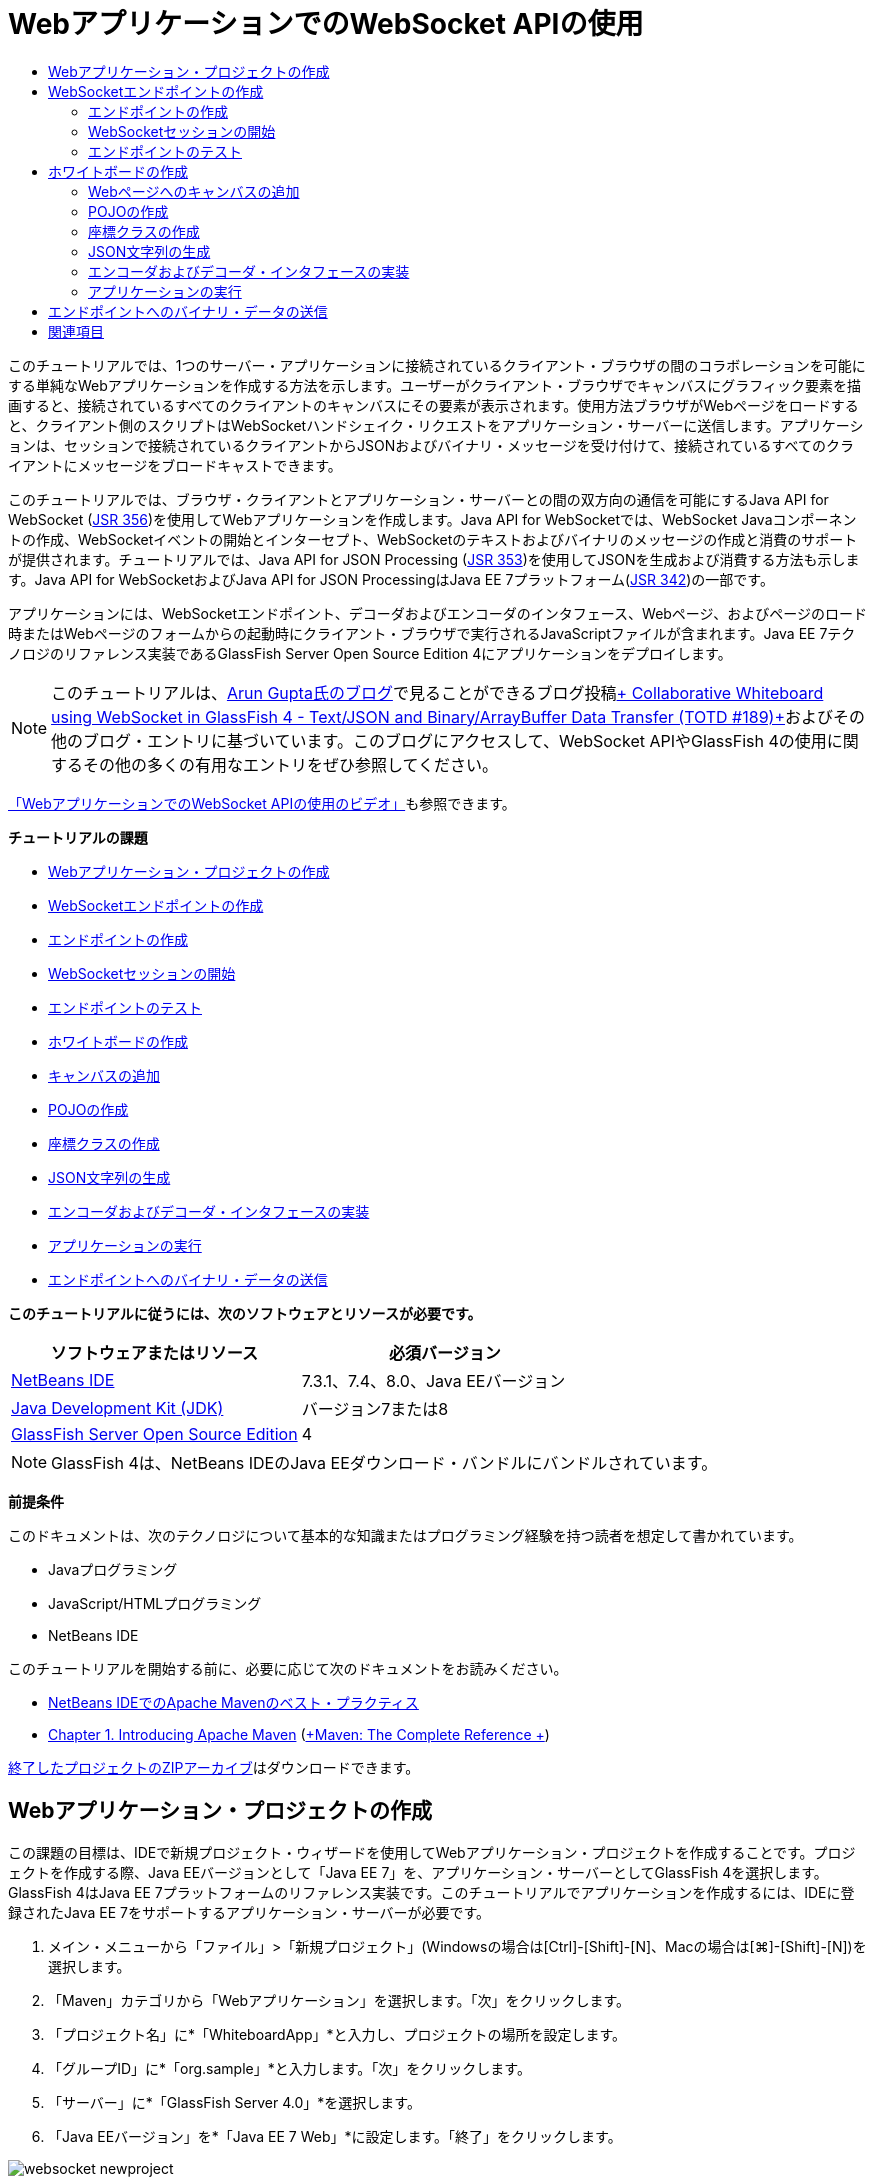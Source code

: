 // 
//     Licensed to the Apache Software Foundation (ASF) under one
//     or more contributor license agreements.  See the NOTICE file
//     distributed with this work for additional information
//     regarding copyright ownership.  The ASF licenses this file
//     to you under the Apache License, Version 2.0 (the
//     "License"); you may not use this file except in compliance
//     with the License.  You may obtain a copy of the License at
// 
//       http://www.apache.org/licenses/LICENSE-2.0
// 
//     Unless required by applicable law or agreed to in writing,
//     software distributed under the License is distributed on an
//     "AS IS" BASIS, WITHOUT WARRANTIES OR CONDITIONS OF ANY
//     KIND, either express or implied.  See the License for the
//     specific language governing permissions and limitations
//     under the License.
//

= WebアプリケーションでのWebSocket APIの使用
:jbake-type: tutorial
:jbake-tags: tutorials 
:markup-in-source: verbatim,quotes,macros
:jbake-status: published
:icons: font
:syntax: true
:source-highlighter: pygments
:toc: left
:toc-title:
:description: WebアプリケーションでのWebSocket APIの使用 - Apache NetBeans
:keywords: Apache NetBeans, Tutorials, WebアプリケーションでのWebSocket APIの使用

このチュートリアルでは、1つのサーバー・アプリケーションに接続されているクライアント・ブラウザの間のコラボレーションを可能にする単純なWebアプリケーションを作成する方法を示します。ユーザーがクライアント・ブラウザでキャンバスにグラフィック要素を描画すると、接続されているすべてのクライアントのキャンバスにその要素が表示されます。使用方法ブラウザがWebページをロードすると、クライアント側のスクリプトはWebSocketハンドシェイク・リクエストをアプリケーション・サーバーに送信します。アプリケーションは、セッションで接続されているクライアントからJSONおよびバイナリ・メッセージを受け付けて、接続されているすべてのクライアントにメッセージをブロードキャストできます。

このチュートリアルでは、ブラウザ・クライアントとアプリケーション・サーバーとの間の双方向の通信を可能にするJava API for WebSocket (link:http://www.jcp.org/en/jsr/detail?id=356[+JSR 356+])を使用してWebアプリケーションを作成します。Java API for WebSocketでは、WebSocket Javaコンポーネントの作成、WebSocketイベントの開始とインターセプト、WebSocketのテキストおよびバイナリのメッセージの作成と消費のサポートが提供されます。チュートリアルでは、Java API for JSON Processing (link:http://jcp.org/en/jsr/detail?id=353[+JSR 353+])を使用してJSONを生成および消費する方法も示します。Java API for WebSocketおよびJava API for JSON ProcessingはJava EE 7プラットフォーム(link:http://jcp.org/en/jsr/detail?id=342[+JSR 342+])の一部です。

アプリケーションには、WebSocketエンドポイント、デコーダおよびエンコーダのインタフェース、Webページ、およびページのロード時またはWebページのフォームからの起動時にクライアント・ブラウザで実行されるJavaScriptファイルが含まれます。Java EE 7テクノロジのリファレンス実装であるGlassFish Server Open Source Edition 4にアプリケーションをデプロイします。

NOTE: このチュートリアルは、link:http://blog.arungupta.me/[+Arun Gupta氏のブログ+]で見ることができるブログ投稿link:https://blogs.oracle.com/arungupta/entry/collaborative_whiteboard_using_websocket_in[+ Collaborative Whiteboard using WebSocket in GlassFish 4 - Text/JSON and Binary/ArrayBuffer Data Transfer (TOTD #189)+]およびその他のブログ・エントリに基づいています。このブログにアクセスして、WebSocket APIやGlassFish 4の使用に関するその他の多くの有用なエントリをぜひ参照してください。

link:maven-websocketapi-screencast.html[+「WebアプリケーションでのWebSocket APIの使用のビデオ」+]も参照できます。

*チュートリアルの課題*

* <<Exercise_1,Webアプリケーション・プロジェクトの作成>>
* <<createendpoint,WebSocketエンドポイントの作成>>
* <<createendpoint1,エンドポイントの作成>>
* <<createendpoint2,WebSocketセッションの開始>>
* <<createendpoint3,エンドポイントのテスト>>
* <<createwhiteboard,ホワイトボードの作成>>
* <<createwhiteboard1,キャンバスの追加>>
* <<createwhiteboard2,POJOの作成>>
* <<createwhiteboard3,座標クラスの作成>>
* <<createwhiteboard6,JSON文字列の生成>>
* <<createwhiteboard4,エンコーダおよびデコーダ・インタフェースの実装>>
* <<createwhiteboard5,アプリケーションの実行>>
* <<sendbinary,エンドポイントへのバイナリ・データの送信>>

*このチュートリアルに従うには、次のソフトウェアとリソースが必要です。*

|===
|ソフトウェアまたはリソース |必須バージョン 

|link:https://netbeans.org/downloads/index.html[+NetBeans IDE+] |7.3.1、7.4、8.0、Java EEバージョン 

|link:http://www.oracle.com/technetwork/java/javase/downloads/index.html[+Java Development Kit (JDK)+] |バージョン7または8 

|link:https://glassfish.java.net/[+GlassFish Server Open Source Edition+] |4 
|===

NOTE: GlassFish 4は、NetBeans IDEのJava EEダウンロード・バンドルにバンドルされています。

*前提条件*

このドキュメントは、次のテクノロジについて基本的な知識またはプログラミング経験を持つ読者を想定して書かれています。

* Javaプログラミング
* JavaScript/HTMLプログラミング
* NetBeans IDE

このチュートリアルを開始する前に、必要に応じて次のドキュメントをお読みください。

* link:http://wiki.netbeans.org/MavenBestPractices[+NetBeans IDEでのApache Mavenのベスト・プラクティス+]
* link:http://books.sonatype.com/mvnref-book/reference/introduction.html[+Chapter 1. Introducing Apache Maven+] (link:http://books.sonatype.com/mvnref-book/reference/index.html[+Maven: The Complete Reference +])

link:https://netbeans.org/projects/samples/downloads/download/Samples/JavaEE/WhiteboardApp.zip[+終了したプロジェクトのZIPアーカイブ+]はダウンロードできます。


== Webアプリケーション・プロジェクトの作成

この課題の目標は、IDEで新規プロジェクト・ウィザードを使用してWebアプリケーション・プロジェクトを作成することです。プロジェクトを作成する際、Java EEバージョンとして「Java EE 7」を、アプリケーション・サーバーとしてGlassFish 4を選択します。GlassFish 4はJava EE 7プラットフォームのリファレンス実装です。このチュートリアルでアプリケーションを作成するには、IDEに登録されたJava EE 7をサポートするアプリケーション・サーバーが必要です。

1. メイン・メニューから「ファイル」>「新規プロジェクト」(Windowsの場合は[Ctrl]-[Shift]-[N]、Macの場合は[⌘]-[Shift]-[N])を選択します。
2. 「Maven」カテゴリから「Webアプリケーション」を選択します。「次」をクリックします。
3. 「プロジェクト名」に*「WhiteboardApp」*と入力し、プロジェクトの場所を設定します。
4. 「グループID」に*「org.sample」*と入力します。「次」をクリックします。
5. 「サーバー」に*「GlassFish Server 4.0」*を選択します。
6. 「Java EEバージョン」を*「Java EE 7 Web」*に設定します。「終了」をクリックします。

image::images/websocket-newproject.png[title="新規プロジェクト・ウィザードの「サーバー」および「Java EEバージョン」"]

「終了」をクリックすると、IDEがプロジェクトを作成し、そのプロジェクトが「プロジェクト」ウィンドウで開きます。


== WebSocketエンドポイントの作成

この項では、WebSocketエンドポイント・クラスおよびJavaScriptファイルを作成します。WebSocketエンドポイント・クラスには、セッションのオープン時に実行される基本的なメソッドを含めます。次に、ページのロード時にサーバーとのハンドシェイクを開始するJavaScriptファイルを作成します。次に、接続が正常であることをテストするアプリケーションを実行します。

WebSocket APIおよび注釈の使用の詳細は、link:https://javaee-spec.java.net/nonav/javadocs/javax/websocket/package-summary.html[+ javax.websocket+]パッケージのサマリーを参照してください。


=== エンドポイントの作成

この課題では、IDEのウィザードを利用してWebSocketエンドポイント・クラスを作成します。

1. 「プロジェクト」ウィンドウで「ソース・パッケージ」ノードを右クリックし、「新規」>「その他」を選択します。
2. 「Web」カテゴリで「WebSocketエンドポイント」を選択します。「次」をクリックします。
3. 「クラス名」に*「MyWhiteboard」*と入力します。
4. 「パッケージ」ドロップダウン・リストで「 ``org.sample.whiteboardapp`` 」を選択します。
5. 「WebSocket URI」に*「/whiteboardendpoint」*と入力します。「終了」をクリックします。

image::images/websocket-newendpoint.png[title="新規ファイル・ウィザードのWebSocketエンドポイント"]

「終了」をクリックすると、IDEによってWebSocketエンドポイント・クラスが生成され、ソース・エディタでファイルが開きます。エディタで、IDEによってWebSocket APIの一部である注釈が生成されたことを確認できます。クラスには、クラスがエンドポイントであることを識別する ``link:https://javaee-spec.java.net/nonav/javadocs/javax/websocket/server/ServerEndpoint.html[+@ServerEndpoint+]`` という注釈が付けられ、注釈のパラメータとしてWebSocket URIが指定されています。IDEによって ``link:https://javaee-spec.java.net/nonav/javadocs/javax/websocket/OnMessage.html[+@OnMessage+]`` という注釈が付けられたデフォルトの ``onMessage`` メソッドも生成されました。 ``@OnMessage`` という注釈が付けられたメソッドは、クライアントがWebSocketメッセージを受信するたびに起動されます。


[source,java,subs="{markup-in-source}"]
----

@ServerEndpoint("/whiteboardendpoint")
public class MyWhiteboard {

    @OnMessage
    public String onMessage(String message) {
        return null;
    }
    
}
----


. 次のフィールド(*太字*部分)をクラスに追加します。

[source,java,subs="{markup-in-source}"]
----

@ServerEndpoint("/whiteboardendpoint")
public class MyWhiteboard {
    *private static Set<Session> peers = Collections.synchronizedSet(new HashSet<Session>());*

    @OnMessage
    public String onMessage(String message) {
        return null;
    }
}
----


. 次の ``onOpen`` および ``onClose`` メソッドを追加します。

[source,java,subs="{markup-in-source}"]
----

    @OnOpen
    public void onOpen (Session peer) {
        peers.add(peer);
    }

    @OnClose
    public void onClose (Session peer) {
        peers.remove(peer);
    }
----

 ``onOpen`` および ``onClose`` メソッドには、 ``link:https://javaee-spec.java.net/nonav/javadocs/javax/websocket/OnOpen.html[+@OnOpen+]`` および ``link:https://javaee-spec.java.net/nonav/javadocs/javax/websocket/OnClose.html[+@OnClose+]`` のWebSocket API注釈が付けられています。 ``@OnOpen`` という注釈が付けられたメソッドは、Webソケット・セッションが開かれたときにコールされます。この例では、注釈の付いた ``onOpen`` メソッドでブラウザ・クライアントを現在のセッションのピアのグループに追加し、 ``onClose`` メソッドでブラウザをグループから削除します。

メソッドの生成には、ソース・エディタのヒントとコード補完を使用すると便利です。クラスの宣言の横の左マージンのヒント・グリフをクリックし(または、カーソルをクラスの宣言内に置いて[Alt]-[Enter])、ポップアップ・メニューでメソッドを選択します。コード補完をメソッドのコーディングに使用すると便利です。

image::images/websocket-endpoint-hint.png[title="ソース・エディタのコード・ヒント"]



. エディタで右クリックし、「インポートを修正」を選択します([Alt]-[Shift]-[I]、Macの場合は[⌘]-[Shift]-[I])。変更を保存します。

 ``javax.websocket`` のクラスのインポート文がファイルに追加されます。

これでエンドポイントが作成されました。次にWebSocketセッションを開始するためのJavaScriptファイルを作成する必要があります。

 


=== WebSocketセッションの開始

この課題では、WebSocketセッションを開始するJavaScriptファイルを作成します。ブラウザ・クライアントは、サーバーとのHTTPハンドシェイクを使用し、TCPを介してセッションに参加します。JavaScriptファイルで、エンドポイントの ``wsURI`` の名前を指定し、WebSocketを宣言します。 ``wsURI``  URIスキームはWebSocketプロトコルの一部で、アプリケーションのエンドポイントのパスを指定します。

1. 「プロジェクト」ウィンドウでプロジェクト・ノードを右クリックし、「新規」>「その他」を選択します。
2. 新規ファイル・ウィザードの「Web」カテゴリで「JavaScriptファイル」を選択します。「次」をクリックします。
3. 「JavaScriptファイル名」に*「websocket」*と入力します。「終了」をクリックします。
4. 次のコードをJavaScriptファイルに追加します。

[source,javascript,subs="{markup-in-source}"]
----

var wsUri = "ws://" + document.location.host + document.location.pathname + "whiteboardendpoint";
var websocket = new WebSocket(wsUri);

websocket.onerror = function(evt) { onError(evt) };

function onError(evt) {
    writeToScreen('<span style="color: red;">ERROR:</span> ' + evt.data);
}
----

このスクリプトは、ブラウザによって ``websocket.js`` がロードされる際、サーバーとセッション・ハンドシェイクを開始します。



.  ``index.html`` を開き、ページのロードの終了時に ``websocket.js`` をロードする次のコード(*太字*部分)をファイルの最後に追加します。

[source,html]
----

<body>
    *<h1>Collaborative Whiteboard App</h1>
        
    <script type="text/javascript" src="websocket.js"></script>*
</body>
----

これで、WebSocketエンドポイントが機能していること、セッションが開始されたこと、およびクライアントがセッションに追加されたことをテストできます。

 


=== エンドポイントのテスト

この課題では、ブラウザがエンドポイントに接続されたら、ブラウザ・ウィンドウに ``wsURI`` を出力するよう、簡単なメソッドをいくつかJavaScriptに追加します。



. 次の ``<div>`` タグ(*太字*部分)を ``index.html`` に追加します。

[source,html]
----

<h1>Collaborative Whiteboard App</h1>
        
*<div id="output"></div>*
<script type="text/javascript" src="websocket.js"></script>
----


. 次の宣言とメソッドを ``websocket.js`` に追加します。変更を保存します。

[source,javascript,subs="{markup-in-source}"]
----

// For testing purposes
var output = document.getElementById("output");
websocket.onopen = function(evt) { onOpen(evt) };

function writeToScreen(message) {
    output.innerHTML += message + "<br>";
}

function onOpen() {
    writeToScreen("Connected to " + wsUri);
}
// End test functions
----

ページがロードされると、JavaScript関数は、ブラウザがエンドポイントに接続されていることを示すメッセージを出力します。エンドポイントが正しく実行されていることを確認したら、関数を削除できます。



. 「プロジェクト」ウィンドウでプロジェクトを右クリックし、「実行」を選択します。

アプリケーションを実行すると、IDEでGlassFishサーバーが起動され、アプリケーションがビルドおよびデプロイされます。ブラウザでindexページが開かれ、ブラウザ・ウィンドウに次のメッセージが表示されます。

image::images/websocket-browser1.png[title="ブラウザ・ウィンドウ内のエンドポイントへの接続メッセージ"]

ブラウザ・ウィンドウに、メッセージが受け付けられたエンドポイント( ``http://localhost:8080/WhiteboardApp/whiteboardendpoint`` )が表示されます。


== ホワイトボードの作成

この項では、JSONテキスト・メッセージを送受信するクラスおよびJavaScriptファイルを作成します。コンテンツ、およびペイントブラシの形状と色を指定するラジオ・ボタンを含むHTML ``<form>`` を描画および表示するためのlink:http://www.whatwg.org/specs/web-apps/current-work/multipage/the-canvas-element.html[+HTML5 Canvas+]要素も追加します。


=== Webページへのキャンバスの追加

この課題では、 ``canvas`` 要素および ``form`` 要素をデフォルトのindexページに追加します。フォームのチェックボックスによって、キャンバスのペイントブラシのプロパティが決まります。

1. ソース・エディタで ``index.html`` を開きます。
2. エンドポイントのテスト用に追加した ``<div>`` タグを削除し、開始のbodyタグの後に次の ``<table>`` および ``<form>`` 要素(*太字*部分)を追加します。

[source,html]
----

<h1>Collaborative Whiteboard App</h1>
        
    *<table>
        <tr>
            <td>
            </td>
            <td>
                <form name="inputForm">
                    

                </form>
            </td>
        </tr>
    </table>*
    <script type="text/javascript" src="websocket.js"></script>
    </body>
----


. canvas要素用に次のコード(*太字*部分)を追加します。

[source,html]
----

        <table>
            <tr>
                <td>
                    *<canvas id="myCanvas" width="150" height="150" style="border:1px solid #000000;"></canvas>*
                </td>
----


. 次の ``<table>`` を追加して、色と形状を選択するラジオ・ボタンを追加します。変更を保存します。

[source,html]
----

        <table>
            <tr>
                <td>
                    <canvas id="myCanvas" width="150" height="150" style="border:1px solid #000000;"></canvas>
                </td>
                <td>
                    <form name="inputForm">
                        *<table>

                            <tr>
                                <th>Color</th>
                                <td><input type="radio" name="color" value="#FF0000" checked="true">Red</td>
                                <td><input type="radio" name="color" value="#0000FF">Blue</td>
                                <td><input type="radio" name="color" value="#FF9900">Orange</td>
                                <td><input type="radio" name="color" value="#33CC33">Green</td>
                            </tr>

                            <tr>
                                <th>Shape</th>
                                <td><input type="radio" name="shape" value="square" checked="true">Square</td>
                                <td><input type="radio" name="shape" value="circle">Circle</td>
                                <td> </td>
                                <td> </td>
                            </tr>

                        </table>*
                    </form>
----

キャンバス上に描画された図形の形状、色、および座標は、JSONの構造の文字列に変換され、WebSocketエンドポイントにメッセージとして送信されます。

 


=== POJOの作成

この課題では、単純なPOJOを作成します。

1. プロジェクト・ノードを右クリックし、「新規」>「Javaクラス」を選択します。
2. 「クラス名」に*「Figure」*と入力し、「パッケージ」ドロップダウン・リストで「 ``org.sample.whiteboardapp`` 」を選択します。「終了」をクリックします。
3. ソース・エディタで、次のコード(*太字*部分)を追加します。

[source,java,subs="{markup-in-source}"]
----

public class Figure {
    *private JsonObject json;*
}
----

コードを追加すると、 ``javax.json.JsonObject`` のインポート文を追加するよう求められます。求められない場合は、[Alt]-[Enter]を押します。

 ``javax.json.JsonObject`` の詳細は、Java EE 7仕様の一部であるJava API for JSON Processing (link:http://jcp.org/en/jsr/detail?id=353[+JSR 353+])を参照してください。



.  ``json`` の取得および設定メソッドを作成します。

「コードを挿入」ポップアップ・メニュー(Windowsの場合は[Alt]-[Insert]、Macの場合は[Ctrl]-[I])で取得および設定メソッドを選択すると、「取得メソッドおよび設定メソッドの生成」ダイアログ・ボックスが開きます。または、メイン・メニューから「ソース」>「コードを挿入」を選択します。

image::images/websocket-generategetter.png[title="「取得メソッドおよび設定メソッドの生成」ダイアログ・ボックス"]



.  ``json`` のコンストラクタを追加します。

[source,java,subs="{markup-in-source}"]
----

    public Figure(JsonObject json) {
        this.json = json;
    }
----

「コードを挿入」ポップアップ・メニュー([Ctrl]-[I])で「コンストラクタ」を選択します。

image::images/websocket-generateconstructor.png[title="「コンストラクタの生成」ポップアップ・メニュー"]



. 次の ``toString`` メソッドを追加します。

[source,java,subs="{markup-in-source}"]
----

    @Override
    public String toString() {
        StringWriter writer = new StringWriter();
        Json.createWriter(writer).write(json);
        return writer.toString();
    }
----


. エディタで右クリックし、「インポートを修正」を選択します([Alt]-[Shift]-[I]、Macの場合は[⌘]-[Shift]-[I])。変更を保存します。
 


=== 座標クラスの作成

ここで、キャンバスに描画される図形の座標のクラスを作成します。

1. プロジェクト・ノードを右クリックし、「新規」>「Javaクラス」を選択します。
2. 新規Javaクラス・ウィザードで「クラス名」に*「Coordinates」*と入力し、「パッケージ」ドロップダウン・リストで「 ``org.sample.whiteboardapp`` 」を選択します。「終了」をクリックします。
3. ソース・エディタで、次のコードを追加します。変更を保存します。

[source,java,subs="{markup-in-source}"]
----

    private float x;
    private float y;

    public Coordinates() {
    }

    public Coordinates(float x, float y) {
        this.x = x;
        this.y = y;
    }

    public float getX() {
        return x;
    }

    public void setX(float x) {
        this.x = x;
    }

    public float getY() {
        return y;
    }

    public void setY(float y) {
        this.y = y;
    }
                
----

クラスには ``x`` と ``y`` 座標のフィールドおよび取得と設定のメソッドのみが含まれます。

 


=== JSON文字列の生成

この課題では、 ``canvas`` 要素に描画される図形の詳細を、websocketエンドポイントに送信されるJSON構造にするJavaScriptファイルを作成します。



. プロジェクト・ノードを右クリックし、「新規」>「JavaScriptファイル」を選択して新規JavaScriptファイル・ウィザードを開きます。


. 「ファイル名」に*「whiteboard」*と入力します。「終了」をクリックします。

「終了」をクリックすると、IDEで空のJavaScriptファイルが作成され、エディタでこのファイルが開きます。「プロジェクト」ウィンドウの「Webページ」ノードの下に新規ファイルが表示されます。



. キャンバスを初期化し、イベント・リスナーを追加する次のコードを追加します。

[source,javascript,subs="{markup-in-source}"]
----

var canvas = document.getElementById("myCanvas");
var context = canvas.getContext("2d");
canvas.addEventListener("click", defineImage, false);
----

ユーザーが ``canvas`` 要素内をクリックすると、 ``defineImage`` メソッドが起動されることがわかります。



. 次の ``getCurrentPos`` 、 ``defineImage`` および ``drawImageText`` メソッドを追加して、JSON構造を作成し、エンドポイントに送信します( ``sendText(json)`` )。

[source,javascript,subs="{markup-in-source}"]
----

function getCurrentPos(evt) {
    var rect = canvas.getBoundingClientRect();
    return {
        x: evt.clientX - rect.left,
        y: evt.clientY - rect.top
    };
}
            
function defineImage(evt) {
    var currentPos = getCurrentPos(evt);
    
    for (i = 0; i < document.inputForm.color.length; i++) {
        if (document.inputForm.color[i].checked) {
            var color = document.inputForm.color[i];
            break;
        }
    }
            
    for (i = 0; i < document.inputForm.shape.length; i++) {
        if (document.inputForm.shape[i].checked) {
            var shape = document.inputForm.shape[i];
            break;
        }
    }
    
    var json = JSON.stringify({
        "shape": shape.value,
        "color": color.value,
        "coords": {
            "x": currentPos.x,
            "y": currentPos.y
        }
    });
    drawImageText(json);
        sendText(json);
}

function drawImageText(image) {
    console.log("drawImageText");
    var json = JSON.parse(image);
    context.fillStyle = json.color;
    switch (json.shape) {
    case "circle":
        context.beginPath();
        context.arc(json.coords.x, json.coords.y, 5, 0, 2 * Math.PI, false);
        context.fill();
        break;
    case "square":
    default:
        context.fillRect(json.coords.x, json.coords.y, 10, 10);
        break;
    }
}
----

送信されるJSONの構造は次のようになります。


[source,javascript,subs="{markup-in-source}"]
----

{
 "shape": "square",
 "color": "#FF0000",
 "coords": {
 "x": 31.59999942779541,
 "y": 49.91999053955078
 }
} 
----

 ``websocket.send()`` を使用してJSON文字列を送信する ``sendText(json)`` メソッドを追加する必要があります。



. エディタで ``websocket.js`` を開き、JSONをエンドポイントに送信するためのメソッドおよびエンドポイントからメッセージを受信したらイメージを描画するためのメソッドを追加します。

[source,javascript,subs="{markup-in-source}"]
----

websocket.onmessage = function(evt) { onMessage(evt) };

function sendText(json) {
    console.log("sending text: " + json);
    websocket.send(json);
}
                
function onMessage(evt) {
    console.log("received: " + evt.data);
    drawImageText(evt.data);
}
----

NOTE: エンドポイントのテスト用に ``websocket.js`` に追加したコードは削除できます。



.  ``whiteboard.js`` をロードする次の行(*太字*部分)を ``index.html`` の最後に追加します。

[source,html]
----

        </table>
    <script type="text/javascript" src="websocket.js"></script>
    *<script type="text/javascript" src="whiteboard.js"></script>*
<body>
                
----
 


=== エンコーダおよびデコーダ・インタフェースの実装

この課題では、デコーダおよびエンコーダ・インタフェースを実装するクラスを作成し、Webソケット・メッセージ(JSON)をPOJOクラス ``Figure`` にデコードし、エンドポイントに送信するために ``Figure`` をJSON文字列としてエンコードします。

詳細は、技術記事link:http://www.oracle.com/technetwork/articles/java/jsr356-1937161.html[+JSR 356、Java API for WebSocket+]のメッセージ・タイプおよびエンコーダ、デコーダに関する項を参照してください。

1. プロジェクト・ノードを右クリックし、「新規」>「Javaクラス」を選択します。
2. 「クラス名」に*「FigureEncoder」*と入力し、「パッケージ」ドロップダウン・リストで「 ``org.sample.whiteboardapp`` 」を選択します。「終了」をクリックします。
3. ソース・エディタで次のコード(*太字*部分)を追加し、WebSocket Encoderインタフェースを実装します。

[source,java,subs="{markup-in-source}"]
----

            
public class FigureEncoder *implements Encoder.Text<Figure>* {
    
}
----


.  ``javax.websocket.Encoder`` のインポート文を追加し、抽象メソッドを実装します。

クラスの宣言にカーソルを置き、[Alt]-[Enter]を押して、ポップアップ・メニューから*「すべての抽象メソッドを実装」*を選択します。



. 次の変更(*太字*部分)を加えて、生成された抽象メソッドを変更します。変更を保存します。

[source,java,subs="{markup-in-source}"]
----

    @Override
    public String encode(Figure *figure*) throws EncodeException {
        *return figure.getJson().toString();*
    }

    @Override
    public void init(EndpointConfig ec) {
        *System.out.println("init");*
    }

    @Override
    public void destroy() {
        *System.out.println("destroy");*
    }
----


. プロジェクト・ノードを右クリックし、「新規」>「Javaクラス」を選択します。


. 「クラス名」に*「FigureDecoder」*と入力し、「パッケージ」ドロップダウン・リストで「 ``org.sample.whiteboardapp`` 」を選択します。「終了」をクリックします。


. ソース・エディタで、次のコード(*太字*部分)を追加し、WebSocket Decoderインタフェースを実装します。

[source,java,subs="{markup-in-source}"]
----

            
public class FigureDecoder *implements Decoder.Text<Figure>* {
    
}
----


.  ``javax.websocket.Decoder`` のインポート文を追加し、抽象メソッドを実装します。


. 生成された抽象メソッドに次の変更(*太字*部分)を加えます。

[source,java,subs="{markup-in-source}"]
----

    @Override
    public Figure decode(String *string*) throws DecodeException {
        *JsonObject jsonObject = Json.createReader(new StringReader(string)).readObject();
        return  new Figure(jsonObject);*
    }

    @Override
    public boolean willDecode(String *string*) {
        *try {
            Json.createReader(new StringReader(string)).readObject();
            return true;
        } catch (JsonException ex) {
            ex.printStackTrace();
            return false;
        }*
    
    }

    @Override
    public void init(EndpointConfig ec) {
        *System.out.println("init");*
    }

    @Override
    public void destroy() {
        *System.out.println("destroy");*
    }
----


. インポートを修正して変更内容を保存します。

次に、 ``MyWhiteboard.java`` を変更して、エンコーダとデコーダを指定する必要があります。

 


=== アプリケーションの実行

これでアプリケーションを実行する準備がほぼ整いました。この課題では、WebSocketエンドポイント・クラスを変更してJSON文字列のエンコーダとデコーダを指定し、メッセージを受信したら、接続されているクライアントにJSON文字列を送信するメソッドを追加します。

1. エディタで ``MyWhiteboard.java`` を開きます。
2.  ``@ServerEndpoint`` 注釈を変更し、エンドポイントのエンコーダとデコーダを指定します。エンドポイントの名前のパラメータ ``value`` を明示的に指定する必要があります。

[source,java,subs="{markup-in-source}"]
----

@ServerEndpoint(*value=*"/whiteboardendpoint"*, encoders = {FigureEncoder.class}, decoders = {FigureDecoder.class}*)
        
----


. デフォルトで生成された ``onMessage`` メソッドを削除します。


. 次の ``broadcastFigure`` メソッドを追加し、メソッドに ``@OnMessage`` の注釈を付けます。

[source,java,subs="{markup-in-source}"]
----

    @OnMessage
    public void broadcastFigure(Figure figure, Session session) throws IOException, EncodeException {
        System.out.println("broadcastFigure: " + figure);
        for (Session peer : peers) {
            if (!peer.equals(session)) {
                peer.getBasicRemote().sendObject(figure);
            }
        }
    }
----


. エディタで右クリックし、「インポートを修正」を選択します([Alt]-[Shift]-[I]、Macの場合は[⌘]-[Shift]-[I])。変更を保存します。


. 「プロジェクト」ウィンドウでプロジェクトを右クリックし、「実行」を選択します。

「実行」をクリックすると、IDEはブラウザ・ウィンドウでlink:http://localhost:8080/WhiteboardApp/[+http://localhost:8080/WhiteboardApp/+]を開きます。

NOTE: 以前のアプリケーションをアプリケーション・サーバーからアンデプロイするか、ブラウザでページを強制的に再ロードする必要がある場合があります。

ブラウザ・メッセージを確認すると、キャンバスをクリックするたびに、文字列がJSONを介してエンドポイントに送信されていることがわかります。

image::images/websocket-onebrowser.png[title="ブラウザ内の図形を含むキャンバスおよびWebコンソールに表示されたJSON"]

別のブラウザで ``http://localhost:8080/WhiteboardApp/`` を開くと、一方のブラウザのキャンバス内をクリックするたびに新しい円や正方形が他方のブラウザのキャンバスに複製されることがわかります。

image::images/websocket-twobrowsers.png[title="エンドポイントを介してJSONを送信する2つのブラウザ"]


== エンドポイントへのバイナリ・データの送信

これで、アプリケーションで文字列を処理し、JSONを介してエンドポイントに送信できます。文字列は、接続されているクライアントに送信されます。この項では、バイナリ・データを送受信するようJavaScriptファイルを変更します。

バイナリ・データをエンドポイントに送信するために、WebSocketの ``binaryType`` プロパティを ``arraybuffer`` に設定する必要があります。これによって、WebSocketを使用したバイナリ転送は ``ArrayBuffer`` を介して行われることが保証されます。バイナリ・データ変換は、 ``whiteboard.js`` の ``defineImageBinary`` メソッドによって行われます。

1.  ``websocket.js`` を開き、WebSocketの ``binaryType`` プロパティを ``arraybuffer`` に設定する次のコードを追加します。

[source,javascript,subs="{markup-in-source}"]
----

websocket.binaryType = "arraybuffer";
----


. バイナリ・データをエンドポイントに送信する次のメソッドを追加します。

[source,javascript,subs="{markup-in-source}"]
----

function sendBinary(bytes) {
    console.log("sending binary: " + Object.prototype.toString.call(bytes));
    websocket.send(bytes);
}
----


.  ``onMessage`` メソッドを変更し、受信メッセージのデータ型に応じてキャンバスを更新するメソッドを選択する次のコード(*太字*部分)を追加します。

[source,javascript,subs="{markup-in-source}"]
----

function onMessage(evt) {
    console.log("received: " + evt.data);
    *if (typeof evt.data == "string") {*
        drawImageText(evt.data);
    *} else {
        drawImageBinary(evt.data);
    }*
}
----

バイナリ・データのメッセージを受信すると、 ``drawImageBinary`` メソッドが起動されます。



.  ``whiteboard.js`` を開いて、次のメソッドを追加します。受信バイナリ・データの解析後、 ``drawImageBinary`` メソッドを起動してキャンバスを更新します。 ``defineImageBinary`` メソッドを使用して、バイナリ・データとしてキャンバスのスナップショットを準備します。

[source,javascript,subs="{markup-in-source}"]
----

function drawImageBinary(blob) {
    var bytes = new Uint8Array(blob);
//    console.log('drawImageBinary (bytes.length): ' + bytes.length);
    
    var imageData = context.createImageData(canvas.width, canvas.height);
    
    for (var i=8; i<imageData.data.length; i++) {
        imageData.data[i] = bytes[i];
    }
    context.putImageData(imageData, 0, 0);
    
    var img = document.createElement('img');
    img.height = canvas.height;
    img.width = canvas.width;
    img.src = canvas.toDataURL();
}
                    
function defineImageBinary() {
    var image = context.getImageData(0, 0, canvas.width, canvas.height);
    var buffer = new ArrayBuffer(image.data.length);
    var bytes = new Uint8Array(buffer);
    for (var i=0; i<bytes.length; i++) {
        bytes[i] = image.data[i];
    }
    sendBinary(buffer);
}
----

バイナリ・データを ``ArrayBuffer`` 型として生成し、エンドポイントに送信する場合に ``defineImageBinary`` を起動する方法を追加する必要があります。



.  ``index.html`` を開き、 ``<table>`` 要素を変更して、フォームの表に次の行を追加します。

[source,html]
----

<tr>
    <th> </th>
    <td><input type="submit" value="Send Snapshot" onclick="defineImageBinary(); return false;"></td>
    <td> </td>
    <td> </td>
    <td> </td>
</tr>
                
----

新しい行には、接続されているピアにキャンバスのバイナリ・スナップショットを送信する「Send Snapshot」ボタンが含まれます。ボタンがクリックされると、 ``whiteboard.js`` の ``defineImageBinary`` メソッドが起動されます。



.  ``MyWhiteboard.java`` を開き、エンドポイントがバイナリ・データのメッセージを受信すると、ピアにバイナリ・データを送信する次のメソッドを追加します。

[source,java,subs="{markup-in-source}"]
----

@OnMessage
public void broadcastSnapshot(ByteBuffer data, Session session) throws IOException {
    System.out.println("broadcastBinary: " + data);
    for (Session peer : peers) {
        if (!peer.equals(session)) {
            peer.getBasicRemote().sendBinary(data);
        }
    }
}
----

NOTE:  ``java.nio.ByteBuffer`` のインポート文を追加する必要があります。

アプリケーションを変更して、ユーザーがエンドポイントへのデータの送信を停止できるようにできます。デフォルトでは、すべてのピアはページを開くとすぐに接続され、データはブラウザからすべての接続されているピアに送信されます。オプションが選択されていない場合にデータがエンドポイントに送信されないよう単純な条件文を追加できます。これは、受信するデータに影響しません。データは引き続き、エンドポイントから受信されます。

1.  ``whiteboard.js`` の ``defineImage`` メソッドを変更し、次のコード(*太字*部分)を追加します。

[source,javascript,subs="{markup-in-source}"]
----

        drawImageText(json);
*    if (document.getElementById("instant").checked) {*
        sendText(json);
*    }*
}
----

id  ``checked`` の要素をチェックする条件コード



.  ``index.html`` を開き、 ``<table>`` 要素を変更してフォームにチェックボックスを追加します。

[source,html]
----

<tr>
    <th> </th>
    <td><input type="submit" value="Send Snapshot" onclick="defineImageBinary(); return false;"></td>
    <td>*<input type="checkbox" id="instant" value="Online" checked="true">Online*</td>
    <td> </td>
    <td> </td>
</tr>
                
----

「Online」チェックボックスが選択解除されている場合、データは送信されませんが、クライアントは引き続きエンドポイントからデータを受信します。

「Send Snapshot」ボタンおよび「Online」チェックボックスを追加してアプリケーションを再度実行すると、indexページに新しい要素が表示されます。別のブラウザを開いて「Online」ボタンを選択解除すると、キャンバス内をクリックしたときにJSONメッセージが送信されないことがわかります。

image::images/websocket-onebrowser-binary.png[title="バイナリ・データが送信されたというメッセージを表示するブラウザ内のWebコンソール"]

「Send Snapshot」をクリックすると、バイナリ・データがエンドポイントに送信され、接続されているクライアントにブロードキャストされます。


link:/about/contact_form.html?to=3&subject=Feedback:%20Using%20the%20WebSocket%20API%20in%20a%20Web%20Application[+このチュートリアルに関するご意見をお寄せください+]



== 関連項目

NetBeans IDEを使用したJava EEアプリケーションの開発方法の詳細は、次のリソースを参照してください。

* デモ: link:maven-websocketapi-screencast.html[+WebアプリケーションでのWebSocket APIの使用+]
* link:javaee-intro.html[+Java EEテクノロジ入門+]
* link:javaee-gettingstarted.html[+Java EEアプリケーションの開始+]
* link:../../trails/java-ee.html[+Java EEおよびJava Webの学習+]

Java EEの使用に関する詳細は、link:http://download.oracle.com/javaee/6/tutorial/doc/[+Java EEチュートリアル+]を参照してください。

link:../../../community/lists/top.html[+nbj2eeメーリング・リストに登録する+]ことによって、NetBeans IDE Java EE開発機能に関するご意見やご提案を送信したり、サポートを受けたり、最新の開発情報を入手したりできます。

